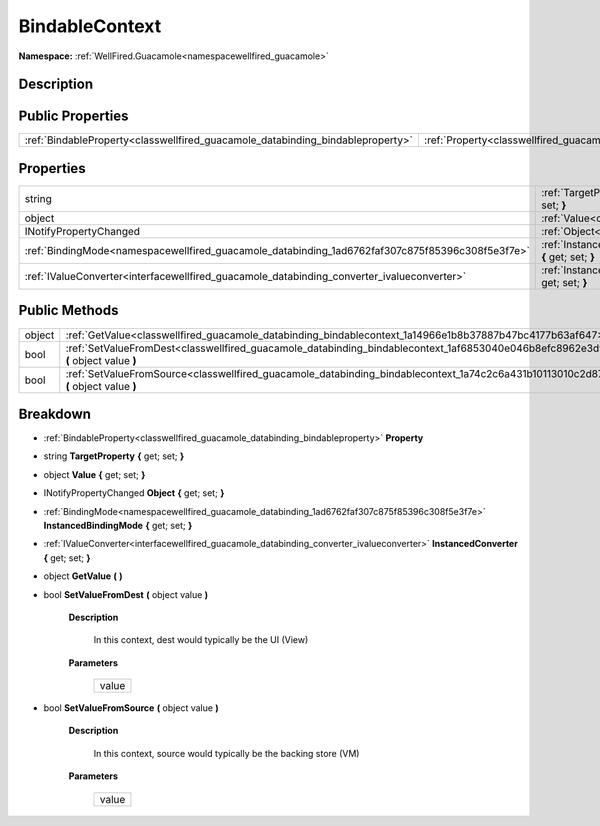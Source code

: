 .. _classwellfired_guacamole_databinding_bindablecontext:

BindableContext
================

**Namespace:** :ref:`WellFired.Guacamole<namespacewellfired_guacamole>`

Description
------------



Public Properties
------------------

+---------------------------------------------------------------------------------+------------------------------------------------------------------------------------------------------------+
|:ref:`BindableProperty<classwellfired_guacamole_databinding_bindableproperty>`   |:ref:`Property<classwellfired_guacamole_databinding_bindablecontext_1a01ff0c5e33efdd0764ae7acbd4326fab>`    |
+---------------------------------------------------------------------------------+------------------------------------------------------------------------------------------------------------+

Properties
-----------

+--------------------------------------------------------------------------------------------------+---------------------------------------------------------------------------------------------------------------------------------------------+
|string                                                                                            |:ref:`TargetProperty<classwellfired_guacamole_databinding_bindablecontext_1a69c6eac9da3ab4c62078890eb18f2b1c>` **{** get; set; **}**         |
+--------------------------------------------------------------------------------------------------+---------------------------------------------------------------------------------------------------------------------------------------------+
|object                                                                                            |:ref:`Value<classwellfired_guacamole_databinding_bindablecontext_1a570376dd2f0031640f55ca016cf5d8a6>` **{** get; set; **}**                  |
+--------------------------------------------------------------------------------------------------+---------------------------------------------------------------------------------------------------------------------------------------------+
|INotifyPropertyChanged                                                                            |:ref:`Object<classwellfired_guacamole_databinding_bindablecontext_1a1360a000466ef75b316354673afc49d8>` **{** get; set; **}**                 |
+--------------------------------------------------------------------------------------------------+---------------------------------------------------------------------------------------------------------------------------------------------+
|:ref:`BindingMode<namespacewellfired_guacamole_databinding_1ad6762faf307c875f85396c308f5e3f7e>`   |:ref:`InstancedBindingMode<classwellfired_guacamole_databinding_bindablecontext_1a029bab779d9b10e16d68057687e54946>` **{** get; set; **}**   |
+--------------------------------------------------------------------------------------------------+---------------------------------------------------------------------------------------------------------------------------------------------+
|:ref:`IValueConverter<interfacewellfired_guacamole_databinding_converter_ivalueconverter>`        |:ref:`InstancedConverter<classwellfired_guacamole_databinding_bindablecontext_1a0d913a8632084bc9c9a2f958725094c8>` **{** get; set; **}**     |
+--------------------------------------------------------------------------------------------------+---------------------------------------------------------------------------------------------------------------------------------------------+

Public Methods
---------------

+-------------+----------------------------------------------------------------------------------------------------------------------------------------------+
|object       |:ref:`GetValue<classwellfired_guacamole_databinding_bindablecontext_1a14966e1b8b37887b47bc4177b63af647>` **(**  **)**                         |
+-------------+----------------------------------------------------------------------------------------------------------------------------------------------+
|bool         |:ref:`SetValueFromDest<classwellfired_guacamole_databinding_bindablecontext_1af6853040e046b8efc8962e3d9616408e>` **(** object value **)**     |
+-------------+----------------------------------------------------------------------------------------------------------------------------------------------+
|bool         |:ref:`SetValueFromSource<classwellfired_guacamole_databinding_bindablecontext_1a74c2c6a431b10113010c2d87f6247ad0>` **(** object value **)**   |
+-------------+----------------------------------------------------------------------------------------------------------------------------------------------+

Breakdown
----------

.. _classwellfired_guacamole_databinding_bindablecontext_1a01ff0c5e33efdd0764ae7acbd4326fab:

- :ref:`BindableProperty<classwellfired_guacamole_databinding_bindableproperty>` **Property** 

.. _classwellfired_guacamole_databinding_bindablecontext_1a69c6eac9da3ab4c62078890eb18f2b1c:

- string **TargetProperty** **{** get; set; **}**

.. _classwellfired_guacamole_databinding_bindablecontext_1a570376dd2f0031640f55ca016cf5d8a6:

- object **Value** **{** get; set; **}**

.. _classwellfired_guacamole_databinding_bindablecontext_1a1360a000466ef75b316354673afc49d8:

- INotifyPropertyChanged **Object** **{** get; set; **}**

.. _classwellfired_guacamole_databinding_bindablecontext_1a029bab779d9b10e16d68057687e54946:

- :ref:`BindingMode<namespacewellfired_guacamole_databinding_1ad6762faf307c875f85396c308f5e3f7e>` **InstancedBindingMode** **{** get; set; **}**

.. _classwellfired_guacamole_databinding_bindablecontext_1a0d913a8632084bc9c9a2f958725094c8:

- :ref:`IValueConverter<interfacewellfired_guacamole_databinding_converter_ivalueconverter>` **InstancedConverter** **{** get; set; **}**

.. _classwellfired_guacamole_databinding_bindablecontext_1a14966e1b8b37887b47bc4177b63af647:

- object **GetValue** **(**  **)**

.. _classwellfired_guacamole_databinding_bindablecontext_1af6853040e046b8efc8962e3d9616408e:

- bool **SetValueFromDest** **(** object value **)**

    **Description**

        In this context, dest would typically be the UI (View) 

    **Parameters**

        +-------------+
        |value        |
        +-------------+
        
.. _classwellfired_guacamole_databinding_bindablecontext_1a74c2c6a431b10113010c2d87f6247ad0:

- bool **SetValueFromSource** **(** object value **)**

    **Description**

        In this context, source would typically be the backing store (VM) 

    **Parameters**

        +-------------+
        |value        |
        +-------------+
        

